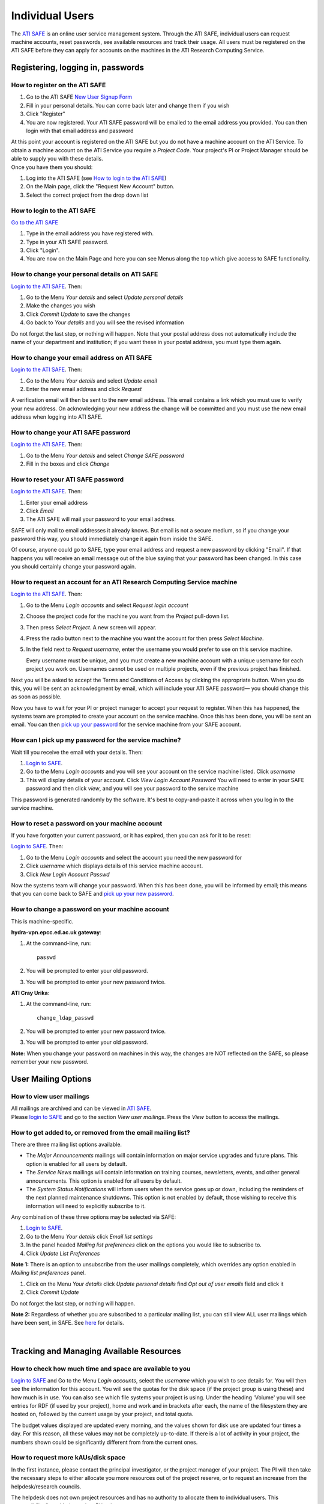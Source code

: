 Individual Users
================

The `ATI SAFE <https://safe.epcc.ed.ac.uk/ati>`_ is an online user
service management system. Through the ATI SAFE, individual users can request
machine accounts, reset passwords, see available resources and track
their usage. All users must be registered on the ATI SAFE before they can apply
for accounts on the machines in the ATI Research Computing Service.

Registering, logging in, passwords
----------------------------------

How to register on the ATI SAFE
~~~~~~~~~~~~~~~~~~~~~~~~~~~~~~~

#. Go to the ATI SAFE `New User Signup
   Form <https://safe.epcc.ed.ac.uk/ati/signup.jsp>`__
   
#. Fill in your personal details. You can come back later and change
   them if you wish
#. Click "Register"
#. You are now registered. Your ATI SAFE password will be emailed to the
   email address you provided. You can then login with that email
   address and password

| At this point your account is registered on the ATI SAFE but you do not
  have a machine account on the ATI Service. To obtain a machine account on
  the ATI Service you require a *Project Code*. Your project's PI or Project
  Manager should be able to supply you with these details.
| Once you have them you should:

#. Log into the ATI SAFE (see `How to login to the ATI SAFE`_)
#. On the Main page, click the "Request New Account" button.
#. Select the correct project from the drop down list


.. _login:

How to login to the ATI SAFE
~~~~~~~~~~~~~~~~~~~~~~~~~~~~

`Go to the  ATI SAFE <https://safe.epcc.ed.ac.uk/ati>`_ 

#. Type in the email address you have registered with.
#. Type in your ATI SAFE password.
#. Click "Login".
#. You are now on the Main Page and here you can see Menus along the top
   which give access to SAFE functionality.

How to change your personal details on ATI SAFE
~~~~~~~~~~~~~~~~~~~~~~~~~~~~~~~~~~~~~~~~~~~~~~~

`Login to the ATI SAFE <https://safe.epcc.ed.ac.uk/ati>`_. Then:

#. Go to the Menu *Your details* and select *Update personal details*
#. Make the changes you wish
#. Click *Commit Update* to save the changes
#. Go back to *Your details* and you will see the revised information

Do not forget the last step, or nothing will happen. Note that your
postal address does not automatically include the name of your
department and institution; if you want these in your postal address,
you must type them again.

How to change your email address on ATI SAFE
~~~~~~~~~~~~~~~~~~~~~~~~~~~~~~~~~~~~~~~~~~~~~

`Login to the ATI SAFE <https://safe.epcc.ed.ac.uk/ati>`_. Then:

#. Go to the Menu *Your details* and select *Update email*
#. Enter the new email address and click *Request*

A verification email will then be sent to the new email address. This
email contains a link which you must use to verify your new address. On
acknowledging your new address the change will be committed and you must
use the new email address when logging into ATI SAFE.

How to change your ATI SAFE password
~~~~~~~~~~~~~~~~~~~~~~~~~~~~~~~~~~~~

`Login to the ATI SAFE <https://safe.epcc.ed.ac.uk/ati>`_. Then:

#. Go to the Menu *Your details* and select *Change SAFE password*
#. Fill in the boxes and click *Change*

How to reset your ATI SAFE password
~~~~~~~~~~~~~~~~~~~~~~~~~~~~~~~~~~~

`Login to the ATI SAFE <https://safe.epcc.ed.ac.uk/ati>`_. Then:

#. Enter your email address
#. Click *Email*
#. The ATI SAFE will mail your password to your email address.

SAFE will only mail to email addresses it already knows. But email is
not a secure medium, so if you change your password this way, you should
immediately change it again from inside the SAFE. 

Of course, anyone could go to SAFE, type your email address and request
a new password by clicking "Email". If that happens you will receive an
email message out of the blue saying that your password has been
changed. In this case you should certainly change your password again.

How to request an account for an ATI Research Computing Service machine 
~~~~~~~~~~~~~~~~~~~~~~~~~~~~~~~~~~~~~~~~~~~~~~~~~~~~~~~~~~~~~~~~~~~~~~~

`Login to the ATI SAFE <https://safe.epcc.ed.ac.uk/ati>`_. Then:

#. Go to the Menu *Login accounts* and select *Request login account*
#. Choose the project code for the machine you want from the *Project* pull-down list.
#. Then press *Select Project*. A new screen will appear.
#. Press the radio button next to the machine you want the account 
   for then press  *Select Machine*.
#. In the field next to *Request username*, enter the username you would prefer to use on this service machine.

   Every username must be unique, and you must create a new machine
   account with a unique username for each project you work on.
   Usernames cannot be used on multiple projects, even if the previous
   project has finished.

Next you will be asked to accept the Terms and Conditions of
Access by clicking the appropriate button. When you do this, you will be sent an
acknowledgment by email, which will include your ATI SAFE password— you
should change this as soon as possible. 

Now you have to wait for your PI or project manager to accept your
request to register. When this has happened, the systems team are
prompted to create your account on the service machine. Once this has
been done, you will be sent an email. You can then `pick up your
password <#getpass>`_ 
for the service machine from your SAFE account.

.. _getpass:

How can I pick up my password for the service machine?
~~~~~~~~~~~~~~~~~~~~~~~~~~~~~~~~~~~~~~~~~~~~~~~~~~~~~~

Wait till you receive the email with your details. Then:

#. `Login to SAFE <#login>`__.
#. Go to the Menu *Login accounts* and you will see your account on the
   service machine listed. Click *username*
#. This will display details of your account. Click *View Login Account
   Password* You will need to enter in your SAFE password and then click
   *view*, and you will see your password to the service machine

This password is generated randomly by the software. It's best to
copy-and-paste it across when you log in to the service machine.


How to reset a password on your machine account
~~~~~~~~~~~~~~~~~~~~~~~~~~~~~~~~~~~~~~~~~~~~~~~

If you have forgotten your current password, or it has expired, then you
can ask for it to be reset:

`Login to SAFE <#login>`__. Then:

#. Go to the Menu *Login accounts* and select the account you need the
   new password for
#. Click *username* which displays details of this service machine
   account.
#. Click *New Login Account Passwd*

Now the systems team will change your password. When this has been done,
you will be informed by email; this means that you can come back to SAFE
and `pick up your new password <#getpass>`__.

How to change a password on your machine account
~~~~~~~~~~~~~~~~~~~~~~~~~~~~~~~~~~~~~~~~~~~~~~~~

This is machine-specific.

**hydra-vpn.epcc.ed.ac.uk gateway**:

1. At the command-line, run::

    passwd

2. You will be prompted to enter your old password.
3. You will be prompted to enter your new password twice.

**ATI Cray Urika**:

1. At the command-line, run::

    change_ldap_passwd

2. You will be prompted to enter your new password twice.
3. You will be prompted to enter your old password.

**Note:** When you change your password on machines in this way, the changes are NOT reflected on the SAFE, so please remember your new password.

User Mailing Options
--------------------

How to view user mailings
~~~~~~~~~~~~~~~~~~~~~~~~~

| All mailings are archived and can be viewed in
  `ATI SAFE <https://safe.epcc.ed.ac.uk/ati>`_.
| Please `login to SAFE <#login>`__ and go to the section *View user
  mailings*. Press the *View* button to access the mailings.

How to get added to, or removed from the email mailing list?
~~~~~~~~~~~~~~~~~~~~~~~~~~~~~~~~~~~~~~~~~~~~~~~~~~~~~~~~~~~~

There are three mailing list options available.

-  The *Major Announcements* mailings will contain information on major
   service upgrades and future plans. This option is enabled for all
   users by default.
-  The *Service News* mailings will contain information on training
   courses, newsletters, events, and other general announcements. This
   option is enabled for all users by default.
-  The *System Status Notifications* will inform users when the service
   goes up or down, including the reminders of the next planned
   maintenance shutdowns. This option is not enabled by default, those
   wishing to receive this information will need to explicitly subscribe
   to it.

Any combination of these three options may be selected via SAFE:

#. `Login to SAFE <#login>`__.
#. Go to the Menu *Your details* click *Email list settings*
#. In the panel headed *Mailing list preferences* click on the options
   you would like to subscribe to.
#. Click *Update List Preferences*

**Note 1:** There is an option to unsubscribe from the user mailings
completely, which overrides any option enabled in *Mailing list
preferences* panel.

#. Click on the Menu *Your details* click *Update personal details* find
   *Opt out of user emails* field and click it
#. Click *Commit Update*

Do not forget the last step, or nothing will happen.

**Note 2:** Regardless of whether you are subscribed to a particular
mailing list, you can still view ALL user mailings which have been sent,
in SAFE. See `here <#mailings>`__ for details.

| 

Tracking and Managing Available Resources
-----------------------------------------

How to check how much time and space are available to you
~~~~~~~~~~~~~~~~~~~~~~~~~~~~~~~~~~~~~~~~~~~~~~~~~~~~~~~~~

`Login to SAFE <#login>`__ and Go to the Menu *Login accounts*, select
the *username* which you wish to see details for. You will then see the
information for this account. You will see the quotas for the disk space
(if the project group is using these) and how much is in use. You can
also see which file systems your project is using. Under the heading
'Volume' you will see entries for RDF (if used by your project), home
and work and in brackets after each, the name of the filesystem they are
hosted on, followed by the current usage by your project, and total
quota.

The budget values displayed are updated every morning, and the values
shown for disk use are updated four times a day. For this reason, all
these values may not be completely up-to-date. If there is a lot of
activity in your project, the numbers shown could be significantly
different from from the current ones.

How to request more kAUs/disk space
~~~~~~~~~~~~~~~~~~~~~~~~~~~~~~~~~~~

In the first instance, please contact the principal investigator, or the
project manager of your project. The PI will then take the necessary
steps to either allocate you more resources out of the project reserve,
or to request an increase from the helpdesk/research councils.

The helpdesk does not own project resources and has no authority to
allocate them to individual users. This responsibility lies with the
project PI/project manager.

How to review the use you have made of the service, or the activity of the service as a whole
~~~~~~~~~~~~~~~~~~~~~~~~~~~~~~~~~~~~~~~~~~~~~~~~~~~~~~~~~~~~~~~~~~~~~~~~~~~~~~~~~~~~~~~~~~~~~

`Login to SAFE <#login>`__. Then:

#. Go to the Menu *Service information* and select *Report Generator*
#. Select the report you wish to run and the format you want the output
   in (web, PDF, CSV, XML) by clicking the appropriate icon in the list.
#. Complete the required information in the form: this will usually
   consist of at least a date range to analyse and may have other
   options depending on the report you are running.
#. Click *Generate Report*

If you are a PI or Project Manager, you will have access to additional
reports to generate information on whole projects or groups as well as
your own usage and the usage of the service as a whole.

| 

Miscellaneous
-------------

How to check the queries you have submitted to the helpdesk
~~~~~~~~~~~~~~~~~~~~~~~~~~~~~~~~~~~~~~~~~~~~~~~~~~~~~~~~~~~

`Login to SAFE <#login>`__. Then:

#. Go to the Menu *Help and Support* and select *Your support requests*
#. Click the number of a query to check the contents of the query log

This will show you the queries of yours that haven't yet been resolved.
Note that some of the internal correspondence about a query will not be
shown. You can also use SAFE to submit a query—use *New support
request*.

How to register your approval — or your annoyance
~~~~~~~~~~~~~~~~~~~~~~~~~~~~~~~~~~~~~~~~~~~~~~~~~

`Login to SAFE <#login>`__. Then:

#. Go to the Menu *Help and Support* and select *Service feedback*
#. Click on the scale somewhere between 5 penalty points and 5 gold
   stars indicating your level of anger or delight.
#. Optionally: enter a comment in the comment box.
#. Click *Set Token*

The tokens may appear in the public service reports, although your name
will not be published with them. Although an entry in the comment field
is optional, it necessarily gives greater weight to your
feelings—without it we cannot tell why you have set a token.

|
